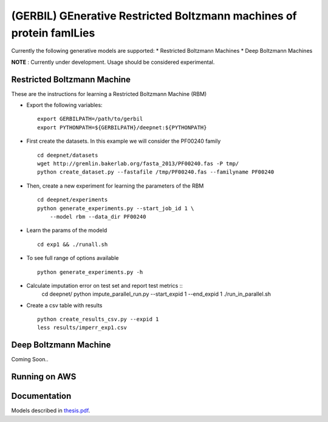 (GERBIL) GEnerative Restricted Boltzmann machines of protein famILies
=====================================================================


Currently the following generative models are supported:
* Restricted Boltzmann Machines
* Deep Boltzmann Machines

**NOTE** : Currently under development. Usage should be considered experimental.

Restricted Boltzmann Machine
----------------------------
These are the instructions for learning a Restricted Boltzmann Machine (RBM)

* Export the following variables::
    
    export GERBILPATH=/path/to/gerbil
    export PYTHONPATH=${GERBILPATH}/deepnet:${PYTHONPATH}

* First create the datasets. In this example we will consider the PF00240 family ::

    cd deepnet/datasets
    wget http://gremlin.bakerlab.org/fasta_2013/PF00240.fas -P tmp/
    python create_dataset.py --fastafile /tmp/PF00240.fas --familyname PF00240

* Then, create a new experiment for learning the parameters of the RBM  ::
    
    cd deepnet/experiments
    python generate_experiments.py --start_job_id 1 \
        --model rbm --data_dir PF00240

* Learn the params of the modeld ::
    
    cd exp1 && ./runall.sh    

* To see full range of options available ::
    
    python generate_experiments.py -h

* Calculate imputation error on test set and report test metrics ::
    cd deepnet/
    python impute_parallel_run.py --start_expid 1 --end_expid 1
    ./run_in_parallel.sh 

* Create a csv table with results ::

    python create_results_csv.py --expid 1
    less results/imperr_exp1.csv

Deep Boltzmann Machine
----------------------
Coming Soon..

Running on AWS
--------------


Documentation
-------------
Models described in `thesis.pdf`_.

.. _thesis.pdf: https://www.cs.cmu.edu/thesis/thesis.pdf
